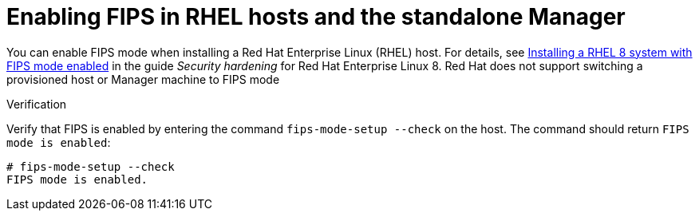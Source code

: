 :_content-type: PROCEDURE
:_content-type: PROCEDURE
[id="enabling_fips_rhel_hosts_and_rhvm_{context}"]
= Enabling FIPS in RHEL hosts and the standalone Manager

You can enable FIPS mode when installing a Red Hat  Enterprise Linux (RHEL) host. For details, see link:{URL_rhel_docs_latest}html/security_hardening/assembly_securing-rhel-during-installation-security-hardening#assembly_installing-a-rhel-8-system-with-fips-mode-enabled_securing-rhel-during-installation[Installing a RHEL 8 system with FIPS mode enabled] in the guide _Security hardening_ for Red Hat Enterprise Linux 8. Red Hat does not support switching a provisioned host or Manager machine to FIPS mode

.Verification

Verify that FIPS is enabled by entering the command `fips-mode-setup --check` on the host. The command should return `FIPS mode is enabled`:

[source,terminal]
----
# fips-mode-setup --check
FIPS mode is enabled.
----
